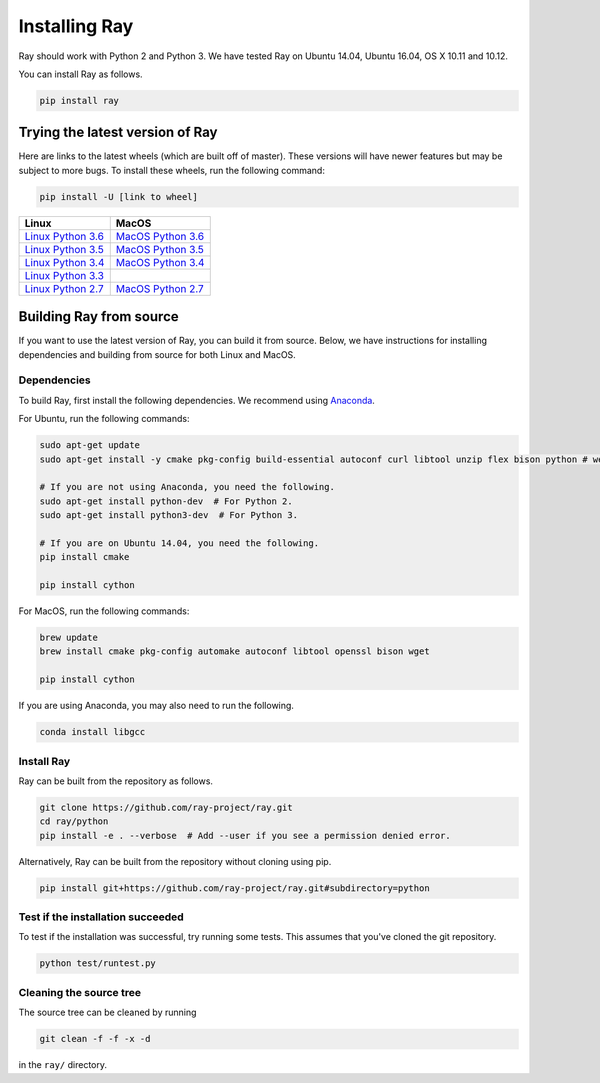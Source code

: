 Installing Ray
==============

Ray should work with Python 2 and Python 3. We have tested Ray on Ubuntu 14.04, Ubuntu 16.04, OS X 10.11 and 10.12.

You can install Ray as follows.

.. code-block:: bash

  pip install ray

Trying the latest version of Ray
--------------------------------

Here are links to the latest wheels (which are built off of master). These versions will have newer
features but may be subject to more bugs. To install these wheels, run the following command:

.. code-block:: bash

  pip install -U [link to wheel]


===================  ===================
       Linux                MacOS
===================  ===================
`Linux Python 3.6`_  `MacOS Python 3.6`_
`Linux Python 3.5`_  `MacOS Python 3.5`_
`Linux Python 3.4`_  `MacOS Python 3.4`_
`Linux Python 3.3`_
`Linux Python 2.7`_  `MacOS Python 2.7`_
===================  ===================


.. _`Linux Python 3.6`: https://s3-us-west-2.amazonaws.com/ray-wheels/latest/ray-0.3.1-cp36-cp36m-manylinux1_x86_64.whl
.. _`Linux Python 3.5`: https://s3-us-west-2.amazonaws.com/ray-wheels/latest/ray-0.3.1-cp35-cp35m-manylinux1_x86_64.whl
.. _`Linux Python 3.4`: https://s3-us-west-2.amazonaws.com/ray-wheels/latest/ray-0.3.1-cp34-cp34m-manylinux1_x86_64.whl
.. _`Linux Python 3.3`: https://s3-us-west-2.amazonaws.com/ray-wheels/latest/ray-0.3.1-cp33-cp33m-manylinux1_x86_64.whl
.. _`Linux Python 2.7`: https://s3-us-west-2.amazonaws.com/ray-wheels/latest/ray-0.3.1-cp27-cp27mu-manylinux1_x86_64.whl
.. _`MacOS Python 3.6`: https://s3-us-west-2.amazonaws.com/ray-wheels/latest/ray-0.3.1-cp36-cp36m-macosx_10_6_intel.whl
.. _`MacOS Python 3.5`: https://s3-us-west-2.amazonaws.com/ray-wheels/latest/ray-0.3.1-cp35-cp35m-macosx_10_6_intel.whl
.. _`MacOS Python 3.4`: https://s3-us-west-2.amazonaws.com/ray-wheels/latest/ray-0.3.1-cp34-cp34m-macosx_10_6_intel.whl
.. _`MacOS Python 2.7`: https://s3-us-west-2.amazonaws.com/ray-wheels/latest/ray-0.3.1-cp27-cp27m-macosx_10_6_intel.whl


Building Ray from source
------------------------

If you want to use the latest version of Ray, you can build it from source. Below, we have instructions for installing dependencies and building from source for both Linux and MacOS.

Dependencies
~~~~~~~~~~~~

To build Ray, first install the following dependencies. We recommend using
`Anaconda`_.

.. _`Anaconda`: https://www.continuum.io/downloads

For Ubuntu, run the following commands:

.. code-block:: bash

  sudo apt-get update
  sudo apt-get install -y cmake pkg-config build-essential autoconf curl libtool unzip flex bison python # we install python here because python2 is required to build the webui

  # If you are not using Anaconda, you need the following.
  sudo apt-get install python-dev  # For Python 2.
  sudo apt-get install python3-dev  # For Python 3.

  # If you are on Ubuntu 14.04, you need the following.
  pip install cmake

  pip install cython

For MacOS, run the following commands:

.. code-block:: bash

  brew update
  brew install cmake pkg-config automake autoconf libtool openssl bison wget

  pip install cython


If you are using Anaconda, you may also need to run the following.

.. code-block:: bash

  conda install libgcc


Install Ray
~~~~~~~~~~~

Ray can be built from the repository as follows.

.. code-block:: bash

  git clone https://github.com/ray-project/ray.git
  cd ray/python
  pip install -e . --verbose  # Add --user if you see a permission denied error.

Alternatively, Ray can be built from the repository without cloning using pip.

.. code-block:: bash

    pip install git+https://github.com/ray-project/ray.git#subdirectory=python

Test if the installation succeeded
~~~~~~~~~~~~~~~~~~~~~~~~~~~~~~~~~~

To test if the installation was successful, try running some tests. This assumes
that you've cloned the git repository.

.. code-block:: bash

  python test/runtest.py

Cleaning the source tree
~~~~~~~~~~~~~~~~~~~~~~~~

The source tree can be cleaned by running

.. code-block:: bash

  git clean -f -f -x -d

in the ``ray/`` directory.
